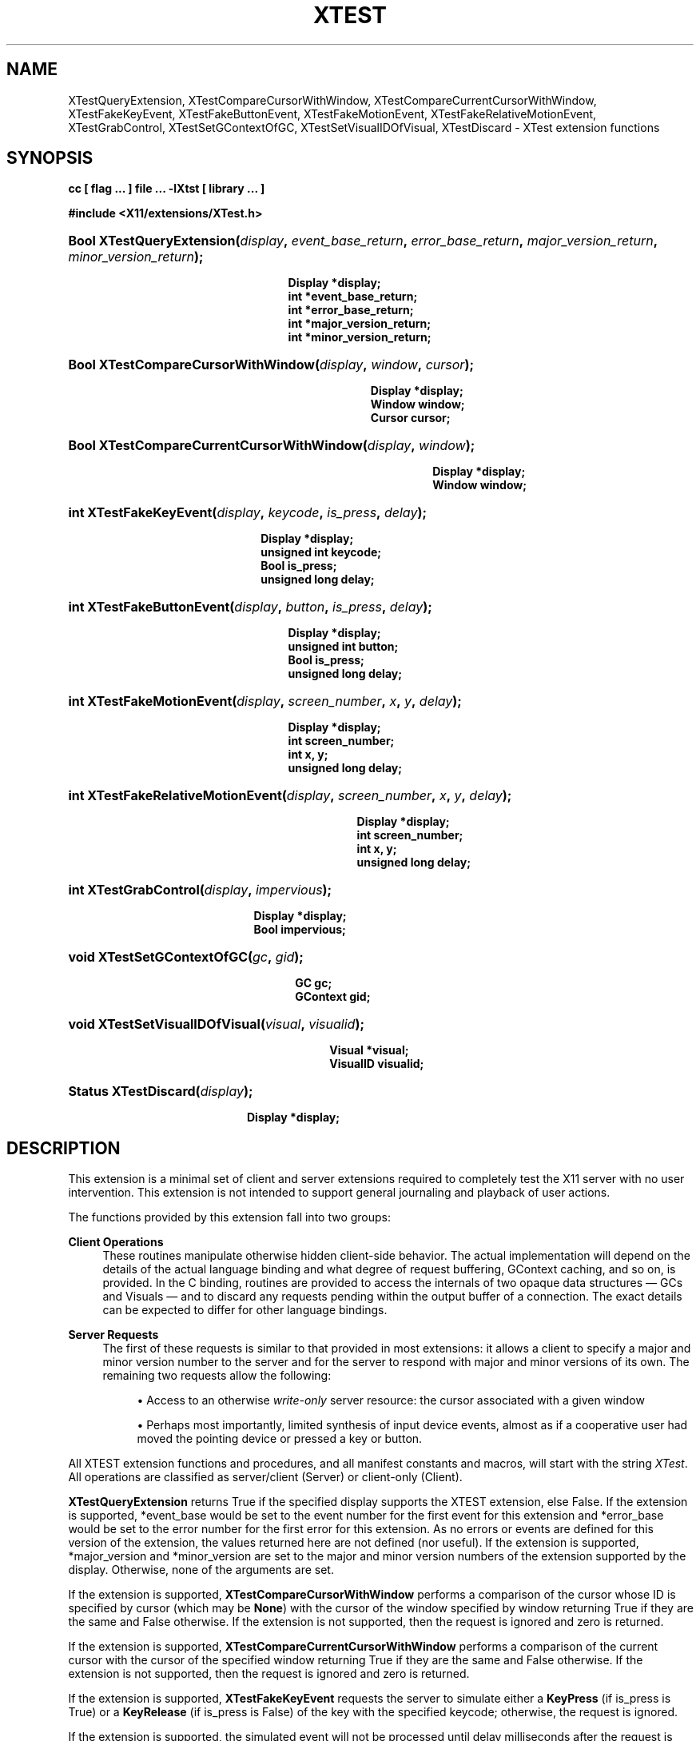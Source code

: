 '\" t
.\"     Title: XTest
.\"    Author: Kieron Drake
.\" Generator: DocBook XSL Stylesheets vsnapshot_9276 <http://docbook.sf.net/>
.\"      Date: <pubdate>6 June 2007</pubdate>
.\"    Manual: XTST FUNCTIONS
.\"    Source: __xorgversion__
.\"  Language: English
.\"
.TH "XTEST" "__libmansuffix__" "<pubdate>6 June 2007</pubdate>" "__xorgversion__" "XTST FUNCTIONS"
.\" -----------------------------------------------------------------
.\" * Define some portability stuff
.\" -----------------------------------------------------------------
.\" ~~~~~~~~~~~~~~~~~~~~~~~~~~~~~~~~~~~~~~~~~~~~~~~~~~~~~~~~~~~~~~~~~
.\" http://bugs.debian.org/507673
.\" http://lists.gnu.org/archive/html/groff/2009-02/msg00013.html
.\" ~~~~~~~~~~~~~~~~~~~~~~~~~~~~~~~~~~~~~~~~~~~~~~~~~~~~~~~~~~~~~~~~~
.ie \n(.g .ds Aq \(aq
.el       .ds Aq '
.\" -----------------------------------------------------------------
.\" * set default formatting
.\" -----------------------------------------------------------------
.\" disable hyphenation
.nh
.\" disable justification (adjust text to left margin only)
.ad l
.\" -----------------------------------------------------------------
.\" * MAIN CONTENT STARTS HERE *
.\" -----------------------------------------------------------------
.SH "NAME"
XTestQueryExtension, XTestCompareCursorWithWindow, XTestCompareCurrentCursorWithWindow, XTestFakeKeyEvent, XTestFakeButtonEvent, XTestFakeMotionEvent, XTestFakeRelativeMotionEvent, XTestGrabControl, XTestSetGContextOfGC, XTestSetVisualIDOfVisual, XTestDiscard \- XTest extension functions
.SH "SYNOPSIS"
.sp
.ft B
.nf
cc [ flag \&.\&.\&. ] file \&.\&.\&. \-lXtst  [ library \&.\&.\&. ]
.fi
.ft
.sp
.ft B
.nf
#include <X11/extensions/XTest\&.h>
.fi
.ft
.HP \w'Bool\ XTestQueryExtension('u
.BI "Bool XTestQueryExtension(" "display" ", " "event_base_return" ", " "error_base_return" ", " "major_version_return" ", " "minor_version_return" ");"
.sp
.ft B
.nf
 Display *display;
 int *event_base_return;
 int *error_base_return;
 int *major_version_return;
 int *minor_version_return;
.fi
.ft
.HP \w'Bool\ XTestCompareCursorWithWindow('u
.BI "Bool XTestCompareCursorWithWindow(" "display" ", " "window" ", " "cursor" ");"
.sp
.ft B
.nf
 Display *display;
 Window window;
 Cursor cursor;
.fi
.ft
.HP \w'Bool\ XTestCompareCurrentCursorWithWindow('u
.BI "Bool XTestCompareCurrentCursorWithWindow(" "display" ", " "window" ");"
.sp
.ft B
.nf
 Display *display;
 Window window;
.fi
.ft
.HP \w'int\ XTestFakeKeyEvent('u
.BI "int XTestFakeKeyEvent(" "display" ", " "keycode" ", " "is_press" ", " "delay" ");"
.sp
.ft B
.nf
 Display *display;
 unsigned int keycode;
 Bool is_press;
 unsigned long delay;
.fi
.ft
.HP \w'int\ XTestFakeButtonEvent('u
.BI "int XTestFakeButtonEvent(" "display" ", " "button" ", " "is_press" ", " "delay" ");"
.sp
.ft B
.nf
 Display *display;
 unsigned int button;
 Bool is_press;
 unsigned long delay;
.fi
.ft
.HP \w'int\ XTestFakeMotionEvent('u
.BI "int XTestFakeMotionEvent(" "display" ", " "screen_number" ", " "x" ", " "y" ", " "delay" ");"
.sp
.ft B
.nf
 Display *display;
 int screen_number;
 int x, y;
 unsigned long delay;
.fi
.ft
.HP \w'int\ XTestFakeRelativeMotionEvent('u
.BI "int XTestFakeRelativeMotionEvent(" "display" ", " "screen_number" ", " "x" ", " "y" ", " "delay" ");"
.sp
.ft B
.nf
 Display *display;
 int screen_number;
 int x, y;
 unsigned long delay;
.fi
.ft
.HP \w'int\ XTestGrabControl('u
.BI "int XTestGrabControl(" "display" ", " "impervious" ");"
.sp
.ft B
.nf
 Display *display;
 Bool impervious;
.fi
.ft
.HP \w'void\ XTestSetGContextOfGC('u
.BI "void XTestSetGContextOfGC(" "gc" ", " "gid" ");"
.sp
.ft B
.nf
 GC gc;
 GContext gid;
.fi
.ft
.HP \w'void\ XTestSetVisualIDOfVisual('u
.BI "void XTestSetVisualIDOfVisual(" "visual" ", " "visualid" ");"
.sp
.ft B
.nf
 Visual *visual;
 VisualID visualid;
.fi
.ft
.HP \w'Status\ XTestDiscard('u
.BI "Status XTestDiscard(" "display" ");"
.sp
.ft B
.nf
 Display *display;
.fi
.ft
.SH "DESCRIPTION"
.PP
This extension is a minimal set of client and server extensions required to completely test the X11 server with no user intervention\&. This extension is not intended to support general journaling and playback of user actions\&.
.PP
The functions provided by this extension fall into two groups:
.PP
\fBClient Operations\fR
.RS 4
These routines manipulate otherwise hidden client\-side behavior\&. The actual implementation will depend on the details of the actual language binding and what degree of request buffering, GContext caching, and so on, is provided\&. In the C binding, routines are provided to access the internals of two opaque data structures \(em
GCs and
Visuals \(em and to discard any requests pending within the output buffer of a connection\&. The exact details can be expected to differ for other language bindings\&.
.RE
.PP
\fBServer Requests\fR
.RS 4
The first of these requests is similar to that provided in most extensions: it allows a client to specify a major and minor version number to the server and for the server to respond with major and minor versions of its own\&. The remaining two requests allow the following:
.sp
.RS 4
.ie n \{\
\h'-04'\(bu\h'+03'\c
.\}
.el \{\
.sp -1
.IP \(bu 2.3
.\}
Access to an otherwise
\fIwrite\-only\fR
server resource: the cursor associated with a given window
.RE
.sp
.RS 4
.ie n \{\
\h'-04'\(bu\h'+03'\c
.\}
.el \{\
.sp -1
.IP \(bu 2.3
.\}
Perhaps most importantly, limited synthesis of input device events, almost as if a cooperative user had moved the pointing device or pressed a key or button\&.
.RE
.RE
.PP
All XTEST extension functions and procedures, and all manifest constants and macros, will start with the string
\fIXTest\fR\&. All operations are classified as server/client (Server) or client\-only (Client)\&.
.PP
\fBXTestQueryExtension\fR
returns
True
if the specified display supports the XTEST extension, else
False\&. If the extension is supported, *event_base would be set to the event number for the first event for this extension and *error_base would be set to the error number for the first error for this extension\&. As no errors or events are defined for this version of the extension, the values returned here are not defined (nor useful)\&. If the extension is supported, *major_version and *minor_version are set to the major and minor version numbers of the extension supported by the display\&. Otherwise, none of the arguments are set\&.
.PP
If the extension is supported,
\fBXTestCompareCursorWithWindow\fR
performs a comparison of the cursor whose ID is specified by cursor (which may be
\fBNone\fR) with the cursor of the window specified by window returning
True
if they are the same and
False
otherwise\&. If the extension is not supported, then the request is ignored and zero is returned\&.
.PP
If the extension is supported,
\fBXTestCompareCurrentCursorWithWindow\fR
performs a comparison of the current cursor with the cursor of the specified window returning
True
if they are the same and
False
otherwise\&. If the extension is not supported, then the request is ignored and zero is returned\&.
.PP
If the extension is supported,
\fBXTestFakeKeyEvent\fR
requests the server to simulate either a
\fBKeyPress\fR
(if is_press is
True) or a
\fBKeyRelease\fR
(if is_press is
False) of the key with the specified keycode; otherwise, the request is ignored\&.
.PP
If the extension is supported, the simulated event will not be processed until delay milliseconds after the request is received (if delay is
\fBCurrentTime\fR, then this is interpreted as no delay at all)\&. No other requests from this client will be processed until this delay, if any, has expired and subsequent processing of the simulated event has been completed\&.
.PP
If the extension is supported,
\fBXTestFakeButtonEvent\fR
requests the server to simulate either a
\fBButtonPress\fR
(if is_press is
True) or a
\fBButtonRelease\fR
(if is_press is
False) of the logical button numbered by the specified button; otherwise, the request is ignored\&.
.PP
If the extension is supported, the simulated event will not be processed until delay milliseconds after the request is received (if delay is
\fBCurrentTime\fR, then this is interpreted as no delay at all)\&. No other requests from this client will be processed until this delay, if any, has expired and subsequent processing of the simulated event has been completed\&.
.PP
If the extension is supported,
\fBXTestFakeMotionEvent\fR
requests the server to simulate a movement of the pointer to the specified position (x, y) on the root window of screen_number; otherwise, the request is ignored\&. If screen_number is \-1, the current screen (that the pointer is on) is used\&.
.PP
If the extension is supported, the simulated event will not be processed until delay milliseconds after the request is received (if delay is
\fBCurrentTime\fR, then this is interpreted as no delay at all)\&. No other requests from this client will be processed until this delay, if any, has expired and subsequent processing of the simulated event has been completed\&.
.PP
If the extension is supported,
\fBXTestFakeRelativeMotionEvent\fR
requests the server to simulate a movement of the pointer by the specified offsets (x, y) relative to the current pointer position on screen_number; otherwise, the request is ignored\&. If screen_number is \-1, the current screen (that the pointer is on) is used\&.
.PP
If the extension is supported, the simulated event will not be processed until delay milliseconds after the request is received (if delay is
\fBCurrentTime\fR, then this is interpreted as no delay at all)\&. No other requests from this client will be processed until this delay, if any, has expired and subsequent processing of the simulated event has been completed\&.
.PP
If impervious is
True, then the executing client becomes impervious to server grabs\&. If impervious is
False, then the executing client returns to the normal state of being susceptible to server grabs\&.
.PP
\fBXTestSetGContextOfGC\fR
sets the GContext within the opaque datatype referenced by gc to be that specified by gid\&.
.PP
\fBXTestSetVisualIDOfVisual\fR
sets the VisualID within the opaque datatype referenced by visual to be that specified by visualid\&.
.PP
\fBXTestDiscard\fR
discards any requests within the output buffer for the specified display\&. It returns
True
if any requests were discarded; otherwise, it returns
False\&.
.SH "RETURN VALUES"
.PP
All routines that have return type Status will return nonzero for success and zero for failure\&. Even if the XTEST extension is supported, the server may withdraw such facilities arbitrarily; in which case they will subsequently return zero\&.
.SH "AUTHOR"
.PP
\fBKieron Drake\fR
.br
UniSoft Ltd\&.
.RS 4
Author.
.RE
